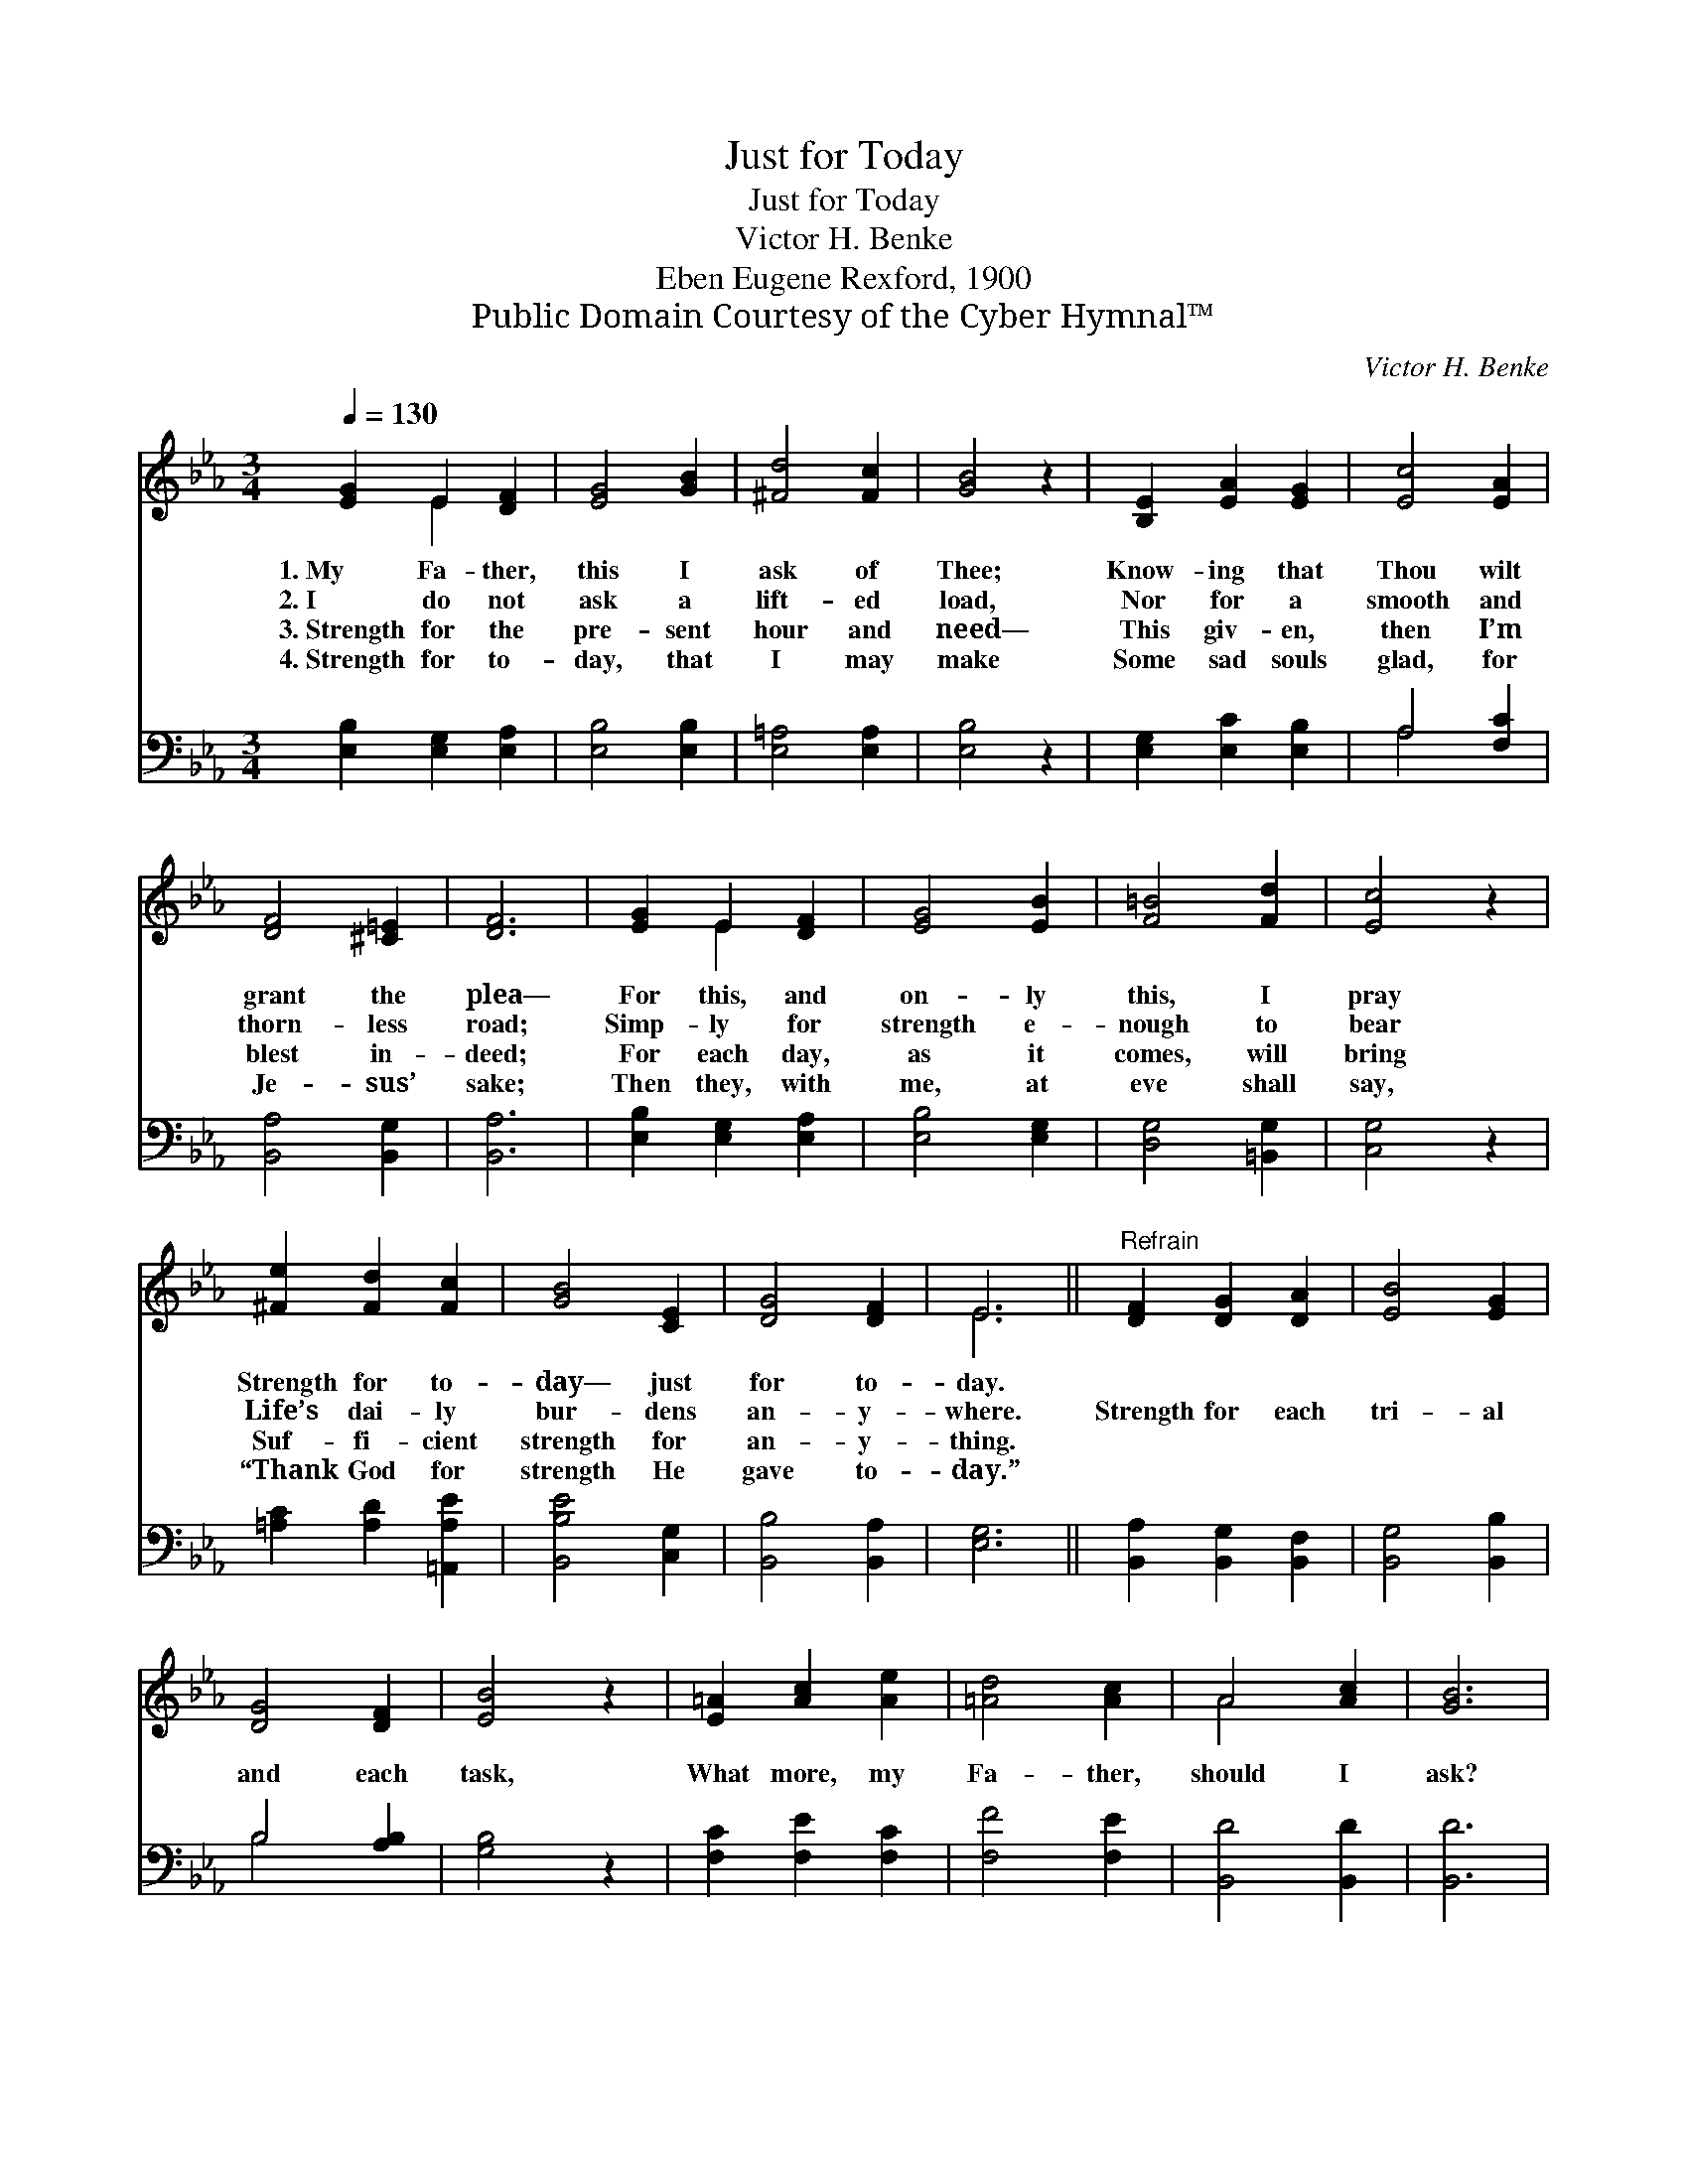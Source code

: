 X:1
T:Just for Today
T:Just for Today
T:Victor H. Benke
T:Eben Eugene Rexford, 1900
T:Public Domain Courtesy of the Cyber Hymnal™
C:Victor H. Benke
Z:Public Domain
Z:Courtesy of the Cyber Hymnal™
%%score ( 1 2 ) ( 3 4 )
L:1/8
Q:1/4=130
M:3/4
K:Eb
V:1 treble 
V:2 treble 
V:3 bass 
V:4 bass 
V:1
 [EG]2 E2 [DF]2 | [EG]4 [GB]2 | [^Fd]4 [Fc]2 | [GB]4 z2 | [B,E]2 [EA]2 [EG]2 | [Ec]4 [EA]2 | %6
w: 1.~My Fa- ther,|this I|ask of|Thee;|Know- ing that|Thou wilt|
w: 2.~I do not|ask a|lift- ed|load,|Nor for a|smooth and|
w: 3.~Strength for the|pre- sent|hour and|need—|This giv- en,|then I’m|
w: 4.~Strength for to-|day, that|I may|make|Some sad souls|glad, for|
 [DF]4 [^C=E]2 | [DF]6 | [EG]2 E2 [DF]2 | [EG]4 [EB]2 | [F=B]4 [Fd]2 | [Ec]4 z2 | %12
w: grant the|plea—|For this, and|on- ly|this, I|pray|
w: thorn- less|road;|Simp- ly for|strength e-|nough to|bear|
w: blest in-|deed;|For each day,|as it|comes, will|bring|
w: Je- sus’|sake;|Then they, with|me, at|eve shall|say,|
 [^Fe]2 [Fd]2 [Fc]2 | [GB]4 [CE]2 | [DG]4 [DF]2 | E6 ||"^Refrain" [DF]2 [DG]2 [DA]2 | [EB]4 [EG]2 | %18
w: Strength for to-|day— just|for to-|day.|||
w: Life’s dai- ly|bur- dens|an- y-|where.|Strength for each|tri- al|
w: Suf- fi- cient|strength for|an- y-|thing.|||
w: “Thank God for|strength He|gave to-|day.”|||
 [DG]4 [DF]2 | [EB]4 z2 | [E=A]2 [Ac]2 [Ae]2 | [=Ad]4 [Ac]2 | A4 [Ac]2 | [GB]6 | %24
w: ||||||
w: and each|task,|What more, my|Fa- ther,|should I|ask?|
w: ||||||
w: ||||||
 [GB]2 [^Fd]2 [Fc]2 | [GB]4 [EG]2 | (G2 B2) [EA]2 | [EG]4 z2 | [EF]2 [EA]2 [Ec]2 | [EB]4 [EG]2 | %30
w: ||||||
w: Just as I|need it,|day * by|day,|Strength for my|weak- ness—|
w: ||||||
w: ||||||
 [DG]4 [DF]2 | E6 |] %32
w: ||
w: this I|pray.|
w: ||
w: ||
V:2
 x2 E2 x2 | x6 | x6 | x6 | x6 | x6 | x6 | x6 | x2 E2 x2 | x6 | x6 | x6 | x6 | x6 | x6 | E6 || x6 | %17
 x6 | x6 | x6 | x6 | x6 | A4 x2 | x6 | x6 | x6 | E4 x2 | x6 | x6 | x6 | x6 | E6 |] %32
V:3
 [E,B,]2 [E,G,]2 [E,A,]2 | [E,B,]4 [E,B,]2 | [E,=A,]4 [E,A,]2 | [E,B,]4 z2 | %4
 [E,G,]2 [E,C]2 [E,B,]2 | A,4 [F,C]2 | [B,,A,]4 [B,,G,]2 | [B,,A,]6 | [E,B,]2 [E,G,]2 [E,A,]2 | %9
 [E,B,]4 [E,G,]2 | [D,G,]4 [=B,,G,]2 | [C,G,]4 z2 | [=A,C]2 [A,D]2 [=A,,A,E]2 | [B,,B,E]4 [C,G,]2 | %14
 [B,,B,]4 [B,,A,]2 | [E,G,]6 || [B,,A,]2 [B,,G,]2 [B,,F,]2 | [B,,G,]4 [B,,B,]2 | B,4 [A,B,]2 | %19
 [G,B,]4 z2 | [F,C]2 [F,E]2 [F,C]2 | [F,F]4 [F,E]2 | [B,,D]4 [B,,D]2 | [B,,D]6 | %24
 [E,E]2 [E,C]2 [E,=A,]2 | [E,B,]4 [E,B,]2 | (_D2 C2) [E,_C]2 | [E,B,]4 z2 | %28
 [A,C]2 [F,C]2 [A,,F,]2 | [B,,G,]4 [B,,B,]2 | [B,,B,]4 [B,,A,]2 | [E,G,]6 |] %32
V:4
 x6 | x6 | x6 | x6 | x6 | A,4 x2 | x6 | x6 | x6 | x6 | x6 | x6 | x6 | x6 | x6 | x6 || x6 | x6 | %18
 B,4 x2 | x6 | x6 | x6 | x6 | x6 | x6 | x6 | E,4 x2 | x6 | x6 | x6 | x6 | x6 |] %32

